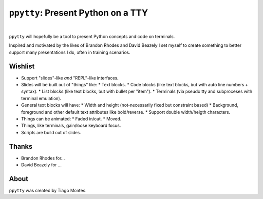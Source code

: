 ``ppytty``: Present Python on a TTY
===================================

|


``ppytty`` will hopefully be a tool to present Python concepts and code on terminals.

Inspired and motivated by the likes of Brandon Rhodes and David Beazely I set myself to create something to better support many presentations I do, often in training scenarios.

Wishlist
--------

* Support "slides"-like *and* "REPL"-like interfaces.
* Slides will be built out of "things" like:
  * Text blocks.
  * Code blocks (like text blocks, but with auto line numbers + syntax).
  * List blocks (like text blocks, but with bullet per "item").
  * Terminals (via pseudo tty and subproceses with terminal emulation).
* General text blocks will have:
  * Width and height (not-necessarily fixed but constraint based)
  * Background, foreground and other default text attributes like bold/reverse.
  * Support double width/heigth characters.
* Things can be animated:
  * Faded in/out.
  * Moved.
* Things, like terminals, gain/loose keyboard focus.
* Scripts are build out of slides.


Thanks
------

.. marker-start-thanks-dont-remove

- Brandon Rhodes for...

- David Beazely for ...

.. marker-end-thanks-dont-remove



About
-----

.. marker-start-about-dont-remove

``ppytty`` was created by Tiago Montes.

.. marker-end-about-dont-remove

